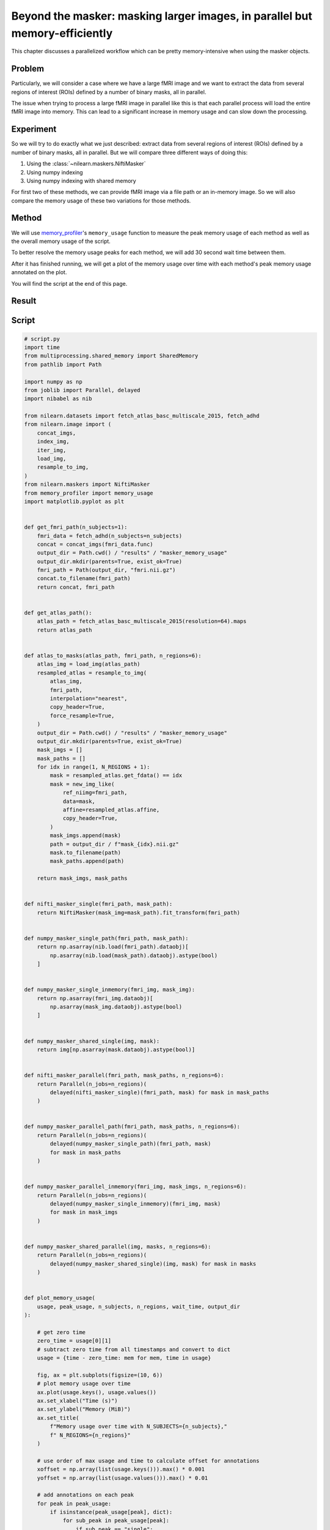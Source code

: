 .. _masker_memory_usage:

============================================================================
Beyond the masker: masking larger images, in parallel but memory-efficiently
============================================================================

This chapter discusses a parallelized workflow which can be pretty
memory-intensive when using the masker objects.

Problem
=======

Particularly, we will consider a case where we have a large fMRI image
and we want to extract the data from several regions of interest (ROIs) defined
by a number of binary masks, all in parallel.

The issue when trying to process a large fMRI image in parallel like this is
that each parallel process will load the entire fMRI image into memory. This
can lead to a significant increase in memory usage and can slow down the
processing.


Experiment
==========

So we will try to do exactly what we just described: extract data from several
regions of interest (ROIs) defined by a number of binary masks,
all in parallel. But we will compare three different ways of doing this:

1. Using the :class:`~nilearn.maskers.NiftiMasker`
2. Using numpy indexing
3. Using numpy indexing with shared memory

For first two of these methods, we can provide fMRI image via a file path or
an in-memory image. So we will also compare the memory usage of these two
variations for those methods.


Method
======

We will use `memory_profiler
<https://github.com/pythonprofilers/memory_profiler>`_'s ``memory_usage``
function to measure the peak memory usage of each method as well as the
overall memory usage of the script.

To better resolve the memory usage peaks for each method, we will add 30 second
wait time between them.

After it has finished running, we will get a plot of the memory usage over
time with each method's peak memory usage annotated on the plot.

You will find the script at the end of this page.

Result
======

.. image:: ../images/memory_usage_n10_j20.png
    :align: center
    :width: 200%


Script
======

.. code-block:: python

    # script.py
    import time
    from multiprocessing.shared_memory import SharedMemory
    from pathlib import Path

    import numpy as np
    from joblib import Parallel, delayed
    import nibabel as nib

    from nilearn.datasets import fetch_atlas_basc_multiscale_2015, fetch_adhd
    from nilearn.image import (
        concat_imgs,
        index_img,
        iter_img,
        load_img,
        resample_to_img,
    )
    from nilearn.maskers import NiftiMasker
    from memory_profiler import memory_usage
    import matplotlib.pyplot as plt


    def get_fmri_path(n_subjects=1):
        fmri_data = fetch_adhd(n_subjects=n_subjects)
        concat = concat_imgs(fmri_data.func)
        output_dir = Path.cwd() / "results" / "masker_memory_usage"
        output_dir.mkdir(parents=True, exist_ok=True)
        fmri_path = Path(output_dir, "fmri.nii.gz")
        concat.to_filename(fmri_path)
        return concat, fmri_path


    def get_atlas_path():
        atlas_path = fetch_atlas_basc_multiscale_2015(resolution=64).maps
        return atlas_path


    def atlas_to_masks(atlas_path, fmri_path, n_regions=6):
        atlas_img = load_img(atlas_path)
        resampled_atlas = resample_to_img(
            atlas_img,
            fmri_path,
            interpolation="nearest",
            copy_header=True,
            force_resample=True,
        )
        output_dir = Path.cwd() / "results" / "masker_memory_usage"
        output_dir.mkdir(parents=True, exist_ok=True)
        mask_imgs = []
        mask_paths = []
        for idx in range(1, N_REGIONS + 1):
            mask = resampled_atlas.get_fdata() == idx
            mask = new_img_like(
                ref_niimg=fmri_path,
                data=mask,
                affine=resampled_atlas.affine,
                copy_header=True,
            )
            mask_imgs.append(mask)
            path = output_dir / f"mask_{idx}.nii.gz"
            mask.to_filename(path)
            mask_paths.append(path)

        return mask_imgs, mask_paths


    def nifti_masker_single(fmri_path, mask_path):
        return NiftiMasker(mask_img=mask_path).fit_transform(fmri_path)


    def numpy_masker_single_path(fmri_path, mask_path):
        return np.asarray(nib.load(fmri_path).dataobj)[
            np.asarray(nib.load(mask_path).dataobj).astype(bool)
        ]


    def numpy_masker_single_inmemory(fmri_img, mask_img):
        return np.asarray(fmri_img.dataobj)[
            np.asarray(mask_img.dataobj).astype(bool)
        ]


    def numpy_masker_shared_single(img, mask):
        return img[np.asarray(mask.dataobj).astype(bool)]


    def nifti_masker_parallel(fmri_path, mask_paths, n_regions=6):
        return Parallel(n_jobs=n_regions)(
            delayed(nifti_masker_single)(fmri_path, mask) for mask in mask_paths
        )


    def numpy_masker_parallel_path(fmri_path, mask_paths, n_regions=6):
        return Parallel(n_jobs=n_regions)(
            delayed(numpy_masker_single_path)(fmri_path, mask)
            for mask in mask_paths
        )


    def numpy_masker_parallel_inmemory(fmri_img, mask_imgs, n_regions=6):
        return Parallel(n_jobs=n_regions)(
            delayed(numpy_masker_single_inmemory)(fmri_img, mask)
            for mask in mask_imgs
        )


    def numpy_masker_shared_parallel(img, masks, n_regions=6):
        return Parallel(n_jobs=n_regions)(
            delayed(numpy_masker_shared_single)(img, mask) for mask in masks
        )


    def plot_memory_usage(
        usage, peak_usage, n_subjects, n_regions, wait_time, output_dir
    ):

        # get zero time
        zero_time = usage[0][1]
        # subtract zero time from all timestamps and convert to dict
        usage = {time - zero_time: mem for mem, time in usage}

        fig, ax = plt.subplots(figsize=(10, 6))
        # plot memory usage over time
        ax.plot(usage.keys(), usage.values())
        ax.set_xlabel("Time (s)")
        ax.set_ylabel("Memory (MiB)")
        ax.set_title(
            f"Memory usage over time with N_SUBJECTS={n_subjects},"
            f" N_REGIONS={n_regions}"
        )

        # use order of max usage and time to calculate offset for annotations
        xoffset = np.array(list(usage.keys())).max() * 0.001
        yoffset = np.array(list(usage.values())).max() * 0.01

        # add annotations on each peak
        for peak in peak_usage:
            if isinstance(peak_usage[peak], dict):
                for sub_peak in peak_usage[peak]:
                    if sub_peak == "single":
                        continue
                    for sub_sub_peak in peak_usage[peak][sub_peak]:
                        peak_time = (
                            peak_usage[peak][sub_peak][sub_sub_peak][1] - zero_time
                        )
                        peak_mem = peak_usage[peak][sub_peak][sub_sub_peak][0]
                        ax.annotate(
                            f"{peak_mem:.2f}"
                            f" MiB\n{peak},\n{sub_peak},\n{sub_sub_peak}",
                            xy=(peak_time, peak_mem),
                            xytext=(peak_time - xoffset, peak_mem + yoffset),
                        )
            else:
                peak_time = peak_usage[peak][1] - zero_time
                peak_mem = peak_usage[peak][0]

                ax.annotate(
                    f"{peak_mem:.2f} MiB\n" f"numpy_masker,\nparallel,\nshared",
                    xy=(peak_time, peak_mem),
                    xytext=(
                        peak_time - xoffset,
                        peak_mem + yoffset,
                    ),
                )

        # increase the y-axis limit by 20% to make the plot more readable
        ax.set_ylim(ax.get_ylim()[0], ax.get_ylim()[1] * 1.2)
        plot_path = output_dir / f"memory_usage_n{n_subjects}_j{n_regions}.png"
        plt.savefig(plot_path, bbox_inches="tight")
        plt.close()


    def main(n_images=1, n_regions=6, wait_time=30):
        """
        Compare the performance of NiftiMasker vs. numpy masking vs.
        numpy masking + shared memory both with single and
        `n_regions` parallel processes.

        The first two methods can be used with either file paths
        or in-memory images. So we also compare their memory usage.

        We add `wait_time` between each method to see the memory usage
        of each method separately in the plot.

        Steps:

        1. fetch `n_images` subjects from development fMRI dataset and
        `n_regions` regions from the Difumo atlas.
        2. convert these regions to binary masks and resample them to the
        fMRI data.
        3. run the following methods in sequence:
            - NiftiMasker with single nifti file path
            - NiftiMasker with single in-memory nifti image
            - NiftiMasker with parallel nifti file paths
            - NiftiMasker with parallel in-memory nifti images
            - numpy masking with single nifti file path
            - numpy masking with single in-memory nifti image
            - numpy masking with parallel nifti file paths
            - numpy masking with parallel in-memory nifti images
            - numpy masking with nifti image in-memory shared by parallel
            processes


        Parameters
        ----------
        n_images : int, default=1
            Number of subjects to fetch from the development fMRI dataset. These
            subject images would be concatenated to form a single nifti file.
            Can be increased to simulate larger data.

        n_regions : int, default=6
            Number of regions to fetch from the Difumo atlas. These regions would
            be converted to binary masks and used to mask the fMRI data. This is
            also the number of jobs to run in parallel.

        wait_time : int, default=30
            Time to wait between each method to see the memory usage of each
            method separately in the plot.
        """
        fmri_img, fmri_path = get_fmri_path(n_subjects=n_images)
        atlas_path = get_atlas_path()
        mask_imgs, mask_paths = atlas_to_masks(
            atlas_path, fmri_path, n_regions=n_regions
        )

        peak_usage = {
            "nifti_masker": {
                "single": {"path": [], "in_memory": []},
                "parallel": {"path": [], "in_memory": []},
            },
            "numpy_masker": {
                "single": {"path": [], "in_memory": []},
                "parallel": {"path": [], "in_memory": []},
            },
            "numpy_masker_shared": [],
        }

        print("waiting")
        time.sleep(wait_time)
        print("start single nifti masker with path")

        peak_usage["nifti_masker"]["single"]["path"] = memory_usage(
            (nifti_masker_single, (fmri_path, mask_paths[0])),
            max_usage=True,
            timestamps=True,
        )

        print("waiting")
        time.sleep(wait_time)
        print("start single nifti masker with in memory images")

        peak_usage["nifti_masker"]["single"]["in_memory"] = memory_usage(
            (nifti_masker_single, (fmri_img, mask_imgs[0])),
            max_usage=True,
            timestamps=True,
        )

        print("waiting")
        time.sleep(wait_time)
        print("start parallel nifti masker with paths")

        peak_usage["nifti_masker"]["parallel"]["path"] = memory_usage(
            (nifti_masker_parallel, (fmri_path, mask_paths, n_regions)),
            max_usage=True,
            timestamps=True,
            include_children=True,
            multiprocess=True,
        )

        print("waiting")
        time.sleep(wait_time)
        print("start parallel nifti masker with in memory images")

        peak_usage["nifti_masker"]["parallel"]["in_memory"] = memory_usage(
            (nifti_masker_parallel, (fmri_img, mask_imgs, n_regions)),
            max_usage=True,
            timestamps=True,
            include_children=True,
            multiprocess=True,
        )

        print("waiting")
        time.sleep(wait_time)
        print("start single numpy masker with path")

        peak_usage["numpy_masker"]["single"]["path"] = memory_usage(
            (numpy_masker_single_path, (fmri_path, mask_paths[0])),
            max_usage=True,
            timestamps=True,
        )

        print("waiting")
        time.sleep(30)
        print("start single numpy masker with in memory image")

        peak_usage["numpy_masker"]["single"]["in_memory"] = memory_usage(
            (numpy_masker_single_inmemory, (fmri_img, mask_imgs[0])),
            max_usage=True,
            timestamps=True,
        )

        print("waiting")
        time.sleep(wait_time)
        print("start parallel numpy masker with paths")

        peak_usage["numpy_masker"]["parallel"]["path"] = memory_usage(
            (numpy_masker_parallel_path, (fmri_path, mask_paths, n_regions)),
            max_usage=True,
            timestamps=True,
            include_children=True,
            multiprocess=True,
        )

        print("waiting")
        time.sleep(wait_time)
        print("start parallel numpy masker with memory image")

        peak_usage["numpy_masker"]["parallel"]["in_memory"] = memory_usage(
            (numpy_masker_parallel_inmemory, (fmri_img, mask_imgs, n_regions)),
            max_usage=True,
            timestamps=True,
            include_children=True,
            multiprocess=True,
        )

        print("waiting")
        time.sleep(wait_time)
        print("load image in shared memory")

        fmri_data = np.asarray(fmri_img.dataobj)
        shm = SharedMemory(create=True, size=fmri_data.nbytes)
        shared_data = np.ndarray(
            fmri_data.shape, dtype=fmri_data.dtype, buffer=shm.buf
        )
        np.copyto(shared_data, fmri_data)
        del fmri_data

        print("waiting")
        time.sleep(wait_time)
        print("start parallel numpy masker with shared memory")
        peak_usage["numpy_masker_shared"] = memory_usage(
            (numpy_masker_shared_parallel, (shared_data, mask_imgs, n_regions)),
            max_usage=True,
            timestamps=True,
            include_children=True,
            multiprocess=True,
        )

        shm.close()
        shm.unlink()

        return peak_usage


    if __name__ == "__main__":
        N_SUBJECTS = 1
        N_REGIONS = 6
        WAIT_TIME = 30
        usage, peak_usage = memory_usage(
            (main, (N_SUBJECTS, N_REGIONS, WAIT_TIME)),
            include_children=True,
            multiprocess=True,
            timestamps=True,
            retval=True,
        )
        plot_path = Path.cwd().parent / "images"

        # plot memory usage over time
        plot_memory_usage(
            usage,
            peak_usage,
            N_SUBJECTS,
            N_REGIONS,
            WAIT_TIME,
            plot_path,
        )
